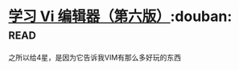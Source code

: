 * [[https://book.douban.com/subject/1232057/][学习 Vi 编辑器（第六版）]]:douban::read:
之所以给4星，是因为它告诉我VIM有那么多好玩的东西
